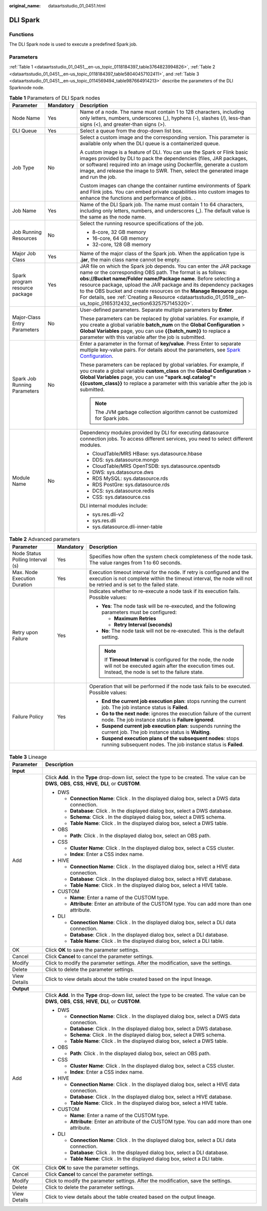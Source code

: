 :original_name: dataartsstudio_01_0451.html

.. _dataartsstudio_01_0451:

DLI Spark
=========

Functions
---------

The DLI Spark node is used to execute a predefined Spark job.

Parameters
----------

:ref:`Table 1 <dataartsstudio_01_0451__en-us_topic_0118184397_table3764823994826>`, :ref:`Table 2 <dataartsstudio_01_0451__en-us_topic_0118184397_table58040457102411>`, and :ref:`Table 3 <dataartsstudio_01_0451__en-us_topic_0114569494_table987664914213>` describe the parameters of the DLI Sparknode node.

.. _dataartsstudio_01_0451__en-us_topic_0118184397_table3764823994826:

.. table:: **Table 1** Parameters of DLI Spark nodes

   +--------------------------------+-----------------------+-------------------------------------------------------------------------------------------------------------------------------------------------------------------------------------------------------------------------------------------------------------------------------------------------------------------------------------------------------------------------------------------------------------------------------------------------------------------------+
   | Parameter                      | Mandatory             | Description                                                                                                                                                                                                                                                                                                                                                                                                                                                             |
   +================================+=======================+=========================================================================================================================================================================================================================================================================================================================================================================================================================================================================+
   | Node Name                      | Yes                   | Name of a node. The name must contain 1 to 128 characters, including only letters, numbers, underscores (_), hyphens (-), slashes (/), less-than signs (<), and greater-than signs (>).                                                                                                                                                                                                                                                                                 |
   +--------------------------------+-----------------------+-------------------------------------------------------------------------------------------------------------------------------------------------------------------------------------------------------------------------------------------------------------------------------------------------------------------------------------------------------------------------------------------------------------------------------------------------------------------------+
   | DLI Queue                      | Yes                   | Select a queue from the drop-down list box.                                                                                                                                                                                                                                                                                                                                                                                                                             |
   +--------------------------------+-----------------------+-------------------------------------------------------------------------------------------------------------------------------------------------------------------------------------------------------------------------------------------------------------------------------------------------------------------------------------------------------------------------------------------------------------------------------------------------------------------------+
   | Job Type                       | No                    | Select a custom image and the corresponding version. This parameter is available only when the DLI queue is a containerized queue.                                                                                                                                                                                                                                                                                                                                      |
   |                                |                       |                                                                                                                                                                                                                                                                                                                                                                                                                                                                         |
   |                                |                       | A custom image is a feature of DLI. You can use the Spark or Flink basic images provided by DLI to pack the dependencies (files, JAR packages, or software) required into an image using Dockerfile, generate a custom image, and release the image to SWR. Then, select the generated image and run the job.                                                                                                                                                           |
   |                                |                       |                                                                                                                                                                                                                                                                                                                                                                                                                                                                         |
   |                                |                       | Custom images can change the container runtime environments of Spark and Flink jobs. You can embed private capabilities into custom images to enhance the functions and performance of jobs. .                                                                                                                                                                                                                                                                          |
   +--------------------------------+-----------------------+-------------------------------------------------------------------------------------------------------------------------------------------------------------------------------------------------------------------------------------------------------------------------------------------------------------------------------------------------------------------------------------------------------------------------------------------------------------------------+
   | Job Name                       | Yes                   | Name of the DLI Spark job. The name must contain 1 to 64 characters, including only letters, numbers, and underscores (_). The default value is the same as the node name.                                                                                                                                                                                                                                                                                              |
   +--------------------------------+-----------------------+-------------------------------------------------------------------------------------------------------------------------------------------------------------------------------------------------------------------------------------------------------------------------------------------------------------------------------------------------------------------------------------------------------------------------------------------------------------------------+
   | Job Running Resources          | No                    | Select the running resource specifications of the job.                                                                                                                                                                                                                                                                                                                                                                                                                  |
   |                                |                       |                                                                                                                                                                                                                                                                                                                                                                                                                                                                         |
   |                                |                       | -  8-core, 32 GB memory                                                                                                                                                                                                                                                                                                                                                                                                                                                 |
   |                                |                       | -  16-core, 64 GB memory                                                                                                                                                                                                                                                                                                                                                                                                                                                |
   |                                |                       | -  32-core, 128 GB memory                                                                                                                                                                                                                                                                                                                                                                                                                                               |
   +--------------------------------+-----------------------+-------------------------------------------------------------------------------------------------------------------------------------------------------------------------------------------------------------------------------------------------------------------------------------------------------------------------------------------------------------------------------------------------------------------------------------------------------------------------+
   | Major Job Class                | Yes                   | Name of the major class of the Spark job. When the application type is **.jar**, the main class name cannot be empty.                                                                                                                                                                                                                                                                                                                                                   |
   +--------------------------------+-----------------------+-------------------------------------------------------------------------------------------------------------------------------------------------------------------------------------------------------------------------------------------------------------------------------------------------------------------------------------------------------------------------------------------------------------------------------------------------------------------------+
   | Spark program resource package | Yes                   | JAR file on which the Spark job depends. You can enter the JAR package name or the corresponding OBS path. The format is as follows: **obs://Bucket name/Folder name/Package name**. Before selecting a resource package, upload the JAR package and its dependency packages to the OBS bucket and create resources on the **Manage Resource** page. For details, see :ref:`Creating a Resource <dataartsstudio_01_0519__en-us_topic_0165312432_section6325757145320>`. |
   +--------------------------------+-----------------------+-------------------------------------------------------------------------------------------------------------------------------------------------------------------------------------------------------------------------------------------------------------------------------------------------------------------------------------------------------------------------------------------------------------------------------------------------------------------------+
   | Major-Class Entry Parameters   | No                    | User-defined parameters. Separate multiple parameters by **Enter**.                                                                                                                                                                                                                                                                                                                                                                                                     |
   |                                |                       |                                                                                                                                                                                                                                                                                                                                                                                                                                                                         |
   |                                |                       | These parameters can be replaced by global variables. For example, if you create a global variable **batch_num** on the **Global Configuration** > **Global Variables** page, you can use **{{batch_num}}** to replace a parameter with this variable after the job is submitted.                                                                                                                                                                                       |
   +--------------------------------+-----------------------+-------------------------------------------------------------------------------------------------------------------------------------------------------------------------------------------------------------------------------------------------------------------------------------------------------------------------------------------------------------------------------------------------------------------------------------------------------------------------+
   | Spark Job Running Parameters   | No                    | Enter a parameter in the format of **key/value**. Press Enter to separate multiple key-value pairs. For details about the parameters, see `Spark Configuration <https://spark.apache.org/docs/latest/configuration.html>`__.                                                                                                                                                                                                                                            |
   |                                |                       |                                                                                                                                                                                                                                                                                                                                                                                                                                                                         |
   |                                |                       | These parameters can be replaced by global variables. For example, if you create a global variable **custom_class** on the **Global Configuration** > **Global Variables** page, you can use **"spark.sql.catalog"={{custom_class}}** to replace a parameter with this variable after the job is submitted.                                                                                                                                                             |
   |                                |                       |                                                                                                                                                                                                                                                                                                                                                                                                                                                                         |
   |                                |                       | .. note::                                                                                                                                                                                                                                                                                                                                                                                                                                                               |
   |                                |                       |                                                                                                                                                                                                                                                                                                                                                                                                                                                                         |
   |                                |                       |    The JVM garbage collection algorithm cannot be customized for Spark jobs.                                                                                                                                                                                                                                                                                                                                                                                            |
   +--------------------------------+-----------------------+-------------------------------------------------------------------------------------------------------------------------------------------------------------------------------------------------------------------------------------------------------------------------------------------------------------------------------------------------------------------------------------------------------------------------------------------------------------------------+
   | Module Name                    | No                    | Dependency modules provided by DLI for executing datasource connection jobs. To access different services, you need to select different modules.                                                                                                                                                                                                                                                                                                                        |
   |                                |                       |                                                                                                                                                                                                                                                                                                                                                                                                                                                                         |
   |                                |                       | -  CloudTable/MRS HBase: sys.datasource.hbase                                                                                                                                                                                                                                                                                                                                                                                                                           |
   |                                |                       | -  DDS: sys.datasource.mongo                                                                                                                                                                                                                                                                                                                                                                                                                                            |
   |                                |                       | -  CloudTable/MRS OpenTSDB: sys.datasource.opentsdb                                                                                                                                                                                                                                                                                                                                                                                                                     |
   |                                |                       | -  DWS: sys.datasource.dws                                                                                                                                                                                                                                                                                                                                                                                                                                              |
   |                                |                       | -  RDS MySQL: sys.datasource.rds                                                                                                                                                                                                                                                                                                                                                                                                                                        |
   |                                |                       | -  RDS PostGre: sys.datasource.rds                                                                                                                                                                                                                                                                                                                                                                                                                                      |
   |                                |                       | -  DCS: sys.datasource.redis                                                                                                                                                                                                                                                                                                                                                                                                                                            |
   |                                |                       | -  CSS: sys.datasource.css                                                                                                                                                                                                                                                                                                                                                                                                                                              |
   |                                |                       |                                                                                                                                                                                                                                                                                                                                                                                                                                                                         |
   |                                |                       | DLI internal modules include:                                                                                                                                                                                                                                                                                                                                                                                                                                           |
   |                                |                       |                                                                                                                                                                                                                                                                                                                                                                                                                                                                         |
   |                                |                       | -  sys.res.dli-v2                                                                                                                                                                                                                                                                                                                                                                                                                                                       |
   |                                |                       | -  sys.res.dli                                                                                                                                                                                                                                                                                                                                                                                                                                                          |
   |                                |                       | -  sys.datasource.dli-inner-table                                                                                                                                                                                                                                                                                                                                                                                                                                       |
   +--------------------------------+-----------------------+-------------------------------------------------------------------------------------------------------------------------------------------------------------------------------------------------------------------------------------------------------------------------------------------------------------------------------------------------------------------------------------------------------------------------------------------------------------------------+

.. _dataartsstudio_01_0451__en-us_topic_0118184397_table58040457102411:

.. table:: **Table 2** Advanced parameters

   +----------------------------------+-----------------------+---------------------------------------------------------------------------------------------------------------------------------------------------------------------------------------------+
   | Parameter                        | Mandatory             | Description                                                                                                                                                                                 |
   +==================================+=======================+=============================================================================================================================================================================================+
   | Node Status Polling Interval (s) | Yes                   | Specifies how often the system check completeness of the node task. The value ranges from 1 to 60 seconds.                                                                                  |
   +----------------------------------+-----------------------+---------------------------------------------------------------------------------------------------------------------------------------------------------------------------------------------+
   | Max. Node Execution Duration     | Yes                   | Execution timeout interval for the node. If retry is configured and the execution is not complete within the timeout interval, the node will not be retried and is set to the failed state. |
   +----------------------------------+-----------------------+---------------------------------------------------------------------------------------------------------------------------------------------------------------------------------------------+
   | Retry upon Failure               | Yes                   | Indicates whether to re-execute a node task if its execution fails. Possible values:                                                                                                        |
   |                                  |                       |                                                                                                                                                                                             |
   |                                  |                       | -  **Yes**: The node task will be re-executed, and the following parameters must be configured:                                                                                             |
   |                                  |                       |                                                                                                                                                                                             |
   |                                  |                       |    -  **Maximum Retries**                                                                                                                                                                   |
   |                                  |                       |    -  **Retry Interval (seconds)**                                                                                                                                                          |
   |                                  |                       |                                                                                                                                                                                             |
   |                                  |                       | -  **No**: The node task will not be re-executed. This is the default setting.                                                                                                              |
   |                                  |                       |                                                                                                                                                                                             |
   |                                  |                       | .. note::                                                                                                                                                                                   |
   |                                  |                       |                                                                                                                                                                                             |
   |                                  |                       |    If **Timeout Interval** is configured for the node, the node will not be executed again after the execution times out. Instead, the node is set to the failure state.                    |
   +----------------------------------+-----------------------+---------------------------------------------------------------------------------------------------------------------------------------------------------------------------------------------+
   | Failure Policy                   | Yes                   | Operation that will be performed if the node task fails to be executed. Possible values:                                                                                                    |
   |                                  |                       |                                                                                                                                                                                             |
   |                                  |                       | -  **End the current job execution plan**: stops running the current job. The job instance status is **Failed**.                                                                            |
   |                                  |                       | -  **Go to the next node**: ignores the execution failure of the current node. The job instance status is **Failure ignored**.                                                              |
   |                                  |                       | -  **Suspend current job execution plan**: suspends running the current job. The job instance status is **Waiting**.                                                                        |
   |                                  |                       | -  **Suspend execution plans of the subsequent nodes**: stops running subsequent nodes. The job instance status is **Failed**.                                                              |
   +----------------------------------+-----------------------+---------------------------------------------------------------------------------------------------------------------------------------------------------------------------------------------+

.. _dataartsstudio_01_0451__en-us_topic_0114569494_table987664914213:

.. table:: **Table 3** Lineage

   +-----------------------------------+-------------------------------------------------------------------------------------------------------------------------------------------------------------+
   | Parameter                         | Description                                                                                                                                                 |
   +===================================+=============================================================================================================================================================+
   | **Input**                         |                                                                                                                                                             |
   +-----------------------------------+-------------------------------------------------------------------------------------------------------------------------------------------------------------+
   | Add                               | Click **Add**. In the **Type** drop-down list, select the type to be created. The value can be **DWS**, **OBS**, **CSS**, **HIVE**, **DLI**, or **CUSTOM**. |
   |                                   |                                                                                                                                                             |
   |                                   | -  DWS                                                                                                                                                      |
   |                                   |                                                                                                                                                             |
   |                                   |    -  **Connection Name**: Click |image1|. In the displayed dialog box, select a DWS data connection.                                                       |
   |                                   |    -  **Database**: Click |image2|. In the displayed dialog box, select a DWS database.                                                                     |
   |                                   |    -  **Schema**: Click |image3|. In the displayed dialog box, select a DWS schema.                                                                         |
   |                                   |    -  **Table Name**: Click |image4|. In the displayed dialog box, select a DWS table.                                                                      |
   |                                   |                                                                                                                                                             |
   |                                   | -  OBS                                                                                                                                                      |
   |                                   |                                                                                                                                                             |
   |                                   |    -  **Path**: Click |image5|. In the displayed dialog box, select an OBS path.                                                                            |
   |                                   |                                                                                                                                                             |
   |                                   | -  CSS                                                                                                                                                      |
   |                                   |                                                                                                                                                             |
   |                                   |    -  **Cluster Name**: Click |image6|. In the displayed dialog box, select a CSS cluster.                                                                  |
   |                                   |    -  **Index**: Enter a CSS index name.                                                                                                                    |
   |                                   |                                                                                                                                                             |
   |                                   | -  HIVE                                                                                                                                                     |
   |                                   |                                                                                                                                                             |
   |                                   |    -  **Connection Name**: Click |image7|. In the displayed dialog box, select a HIVE data connection.                                                      |
   |                                   |    -  **Database**: Click |image8|. In the displayed dialog box, select a HIVE database.                                                                    |
   |                                   |    -  **Table Name**: Click |image9|. In the displayed dialog box, select a HIVE table.                                                                     |
   |                                   |                                                                                                                                                             |
   |                                   | -  CUSTOM                                                                                                                                                   |
   |                                   |                                                                                                                                                             |
   |                                   |    -  **Name**: Enter a name of the CUSTOM type.                                                                                                            |
   |                                   |    -  **Attribute**: Enter an attribute of the CUSTOM type. You can add more than one attribute.                                                            |
   |                                   |                                                                                                                                                             |
   |                                   | -  DLI                                                                                                                                                      |
   |                                   |                                                                                                                                                             |
   |                                   |    -  **Connection Name**: Click |image10|. In the displayed dialog box, select a DLI data connection.                                                      |
   |                                   |    -  **Database**: Click |image11|. In the displayed dialog box, select a DLI database.                                                                    |
   |                                   |    -  **Table Name**: Click |image12|. In the displayed dialog box, select a DLI table.                                                                     |
   +-----------------------------------+-------------------------------------------------------------------------------------------------------------------------------------------------------------+
   | OK                                | Click **OK** to save the parameter settings.                                                                                                                |
   +-----------------------------------+-------------------------------------------------------------------------------------------------------------------------------------------------------------+
   | Cancel                            | Click **Cancel** to cancel the parameter settings.                                                                                                          |
   +-----------------------------------+-------------------------------------------------------------------------------------------------------------------------------------------------------------+
   | Modify                            | Click |image13| to modify the parameter settings. After the modification, save the settings.                                                                |
   +-----------------------------------+-------------------------------------------------------------------------------------------------------------------------------------------------------------+
   | Delete                            | Click |image14| to delete the parameter settings.                                                                                                           |
   +-----------------------------------+-------------------------------------------------------------------------------------------------------------------------------------------------------------+
   | View Details                      | Click |image15| to view details about the table created based on the input lineage.                                                                         |
   +-----------------------------------+-------------------------------------------------------------------------------------------------------------------------------------------------------------+
   | **Output**                        |                                                                                                                                                             |
   +-----------------------------------+-------------------------------------------------------------------------------------------------------------------------------------------------------------+
   | Add                               | Click **Add**. In the **Type** drop-down list, select the type to be created. The value can be **DWS**, **OBS**, **CSS**, **HIVE**, **DLI**, or **CUSTOM**. |
   |                                   |                                                                                                                                                             |
   |                                   | -  DWS                                                                                                                                                      |
   |                                   |                                                                                                                                                             |
   |                                   |    -  **Connection Name**: Click |image16|. In the displayed dialog box, select a DWS data connection.                                                      |
   |                                   |    -  **Database**: Click |image17|. In the displayed dialog box, select a DWS database.                                                                    |
   |                                   |    -  **Schema**: Click |image18|. In the displayed dialog box, select a DWS schema.                                                                        |
   |                                   |    -  **Table Name**: Click |image19|. In the displayed dialog box, select a DWS table.                                                                     |
   |                                   |                                                                                                                                                             |
   |                                   | -  OBS                                                                                                                                                      |
   |                                   |                                                                                                                                                             |
   |                                   |    -  **Path**: Click |image20|. In the displayed dialog box, select an OBS path.                                                                           |
   |                                   |                                                                                                                                                             |
   |                                   | -  CSS                                                                                                                                                      |
   |                                   |                                                                                                                                                             |
   |                                   |    -  **Cluster Name**: Click |image21|. In the displayed dialog box, select a CSS cluster.                                                                 |
   |                                   |    -  **Index**: Enter a CSS index name.                                                                                                                    |
   |                                   |                                                                                                                                                             |
   |                                   | -  HIVE                                                                                                                                                     |
   |                                   |                                                                                                                                                             |
   |                                   |    -  **Connection Name**: Click |image22|. In the displayed dialog box, select a HIVE data connection.                                                     |
   |                                   |    -  **Database**: Click |image23|. In the displayed dialog box, select a HIVE database.                                                                   |
   |                                   |    -  **Table Name**: Click |image24|. In the displayed dialog box, select a HIVE table.                                                                    |
   |                                   |                                                                                                                                                             |
   |                                   | -  CUSTOM                                                                                                                                                   |
   |                                   |                                                                                                                                                             |
   |                                   |    -  **Name**: Enter a name of the CUSTOM type.                                                                                                            |
   |                                   |    -  **Attribute**: Enter an attribute of the CUSTOM type. You can add more than one attribute.                                                            |
   |                                   |                                                                                                                                                             |
   |                                   | -  DLI                                                                                                                                                      |
   |                                   |                                                                                                                                                             |
   |                                   |    -  **Connection Name**: Click |image25|. In the displayed dialog box, select a DLI data connection.                                                      |
   |                                   |    -  **Database**: Click |image26|. In the displayed dialog box, select a DLI database.                                                                    |
   |                                   |    -  **Table Name**: Click |image27|. In the displayed dialog box, select a DLI table.                                                                     |
   +-----------------------------------+-------------------------------------------------------------------------------------------------------------------------------------------------------------+
   | OK                                | Click **OK** to save the parameter settings.                                                                                                                |
   +-----------------------------------+-------------------------------------------------------------------------------------------------------------------------------------------------------------+
   | Cancel                            | Click **Cancel** to cancel the parameter settings.                                                                                                          |
   +-----------------------------------+-------------------------------------------------------------------------------------------------------------------------------------------------------------+
   | Modify                            | Click |image28| to modify the parameter settings. After the modification, save the settings.                                                                |
   +-----------------------------------+-------------------------------------------------------------------------------------------------------------------------------------------------------------+
   | Delete                            | Click |image29| to delete the parameter settings.                                                                                                           |
   +-----------------------------------+-------------------------------------------------------------------------------------------------------------------------------------------------------------+
   | View Details                      | Click |image30| to view details about the table created based on the output lineage.                                                                        |
   +-----------------------------------+-------------------------------------------------------------------------------------------------------------------------------------------------------------+

.. |image1| image:: /_static/images/en-us_image_0000001373288685.png
.. |image2| image:: /_static/images/en-us_image_0000001322088340.png
.. |image3| image:: /_static/images/en-us_image_0000001373168981.png
.. |image4| image:: /_static/images/en-us_image_0000001373088173.png
.. |image5| image:: /_static/images/en-us_image_0000001322088336.png
.. |image6| image:: /_static/images/en-us_image_0000001322088332.png
.. |image7| image:: /_static/images/en-us_image_0000001322408220.png
.. |image8| image:: /_static/images/en-us_image_0000001322248236.png
.. |image9| image:: /_static/images/en-us_image_0000001373168965.png
.. |image10| image:: /_static/images/en-us_image_0000001373168969.png
.. |image11| image:: /_static/images/en-us_image_0000001373288673.png
.. |image12| image:: /_static/images/en-us_image_0000001321928640.png
.. |image13| image:: /_static/images/en-us_image_0000001373408357.png
.. |image14| image:: /_static/images/en-us_image_0000001322088324.png
.. |image15| image:: /_static/images/en-us_image_0000001373288669.png
.. |image16| image:: /_static/images/en-us_image_0000001322408216.png
.. |image17| image:: /_static/images/en-us_image_0000001322248228.png
.. |image18| image:: /_static/images/en-us_image_0000001373408349.png
.. |image19| image:: /_static/images/en-us_image_0000001322408212.png
.. |image20| image:: /_static/images/en-us_image_0000001322088320.png
.. |image21| image:: /_static/images/en-us_image_0000001373408373.png
.. |image22| image:: /_static/images/en-us_image_0000001373088169.png
.. |image23| image:: /_static/images/en-us_image_0000001373288689.png
.. |image24| image:: /_static/images/en-us_image_0000001373168973.png
.. |image25| image:: /_static/images/en-us_image_0000001373408369.png
.. |image26| image:: /_static/images/en-us_image_0000001322408228.png
.. |image27| image:: /_static/images/en-us_image_0000001322248244.png
.. |image28| image:: /_static/images/en-us_image_0000001322248240.png
.. |image29| image:: /_static/images/en-us_image_0000001373168977.png
.. |image30| image:: /_static/images/en-us_image_0000001373288677.png

